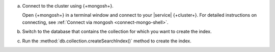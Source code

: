 a. Connect to the cluster using {+mongosh+}.

   Open {+mongosh+} in a terminal window and connect to your |service|
   {+cluster+}. For detailed instructions on connecting, see
   :ref:`Connect via mongosh <connect-mongo-shell>`.

#. Switch to the database that contains the collection for which you want to create the index. 

   .. example:: 

      .. io-code-block:: 
         :copyable: true 

         .. input:: 
            :language: shell
              
            use sample_mflix 

         .. output:: 
            :language: shell 

            switched to db sample_mflix

#. Run the :method:`db.collection.createSearchIndex()` method to create the index.

   .. io-code-block::
      :copyable: true

      .. input::
         :language: shell

         db.movies.createSearchIndex(
            "default",
            { mappings: { dynamic: true } }
         )

      .. output::

         default
